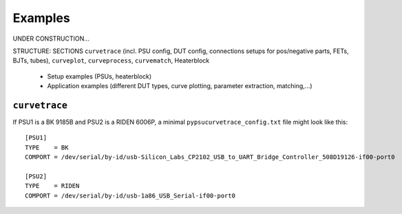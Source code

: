 .. _examples:

Examples
========

.. autosummary::
   :toctree: generated


UNDER CONSTRUCTION...

STRUCTURE: SECTIONS ``curvetrace`` (incl. PSU config, DUT config, connections setups for pos/negative parts, FETs, BJTs, tubes), ``curveplot``, ``curveprocess``, ``curvematch``, Heaterblock

    * Setup examples (PSUs, heaterblock)
    * Application examples (different DUT types, curve plotting, parameter extraction, matching,...)
    
    
    
.. _examples_curvetrace:

``curvetrace``
--------------

If PSU1 is a BK 9185B and PSU2 is a RIDEN 6006P, a minimal ``pypsucurvetrace_config.txt`` file might look like this::

   [PSU1]
   TYPE    = BK
   COMPORT = /dev/serial/by-id/usb-Silicon_Labs_CP2102_USB_to_UART_Bridge_Controller_508D19126-if00-port0

   [PSU2]
   TYPE    = RIDEN
   COMPORT = /dev/serial/by-id/usb-1a86_USB_Serial-if00-port0
